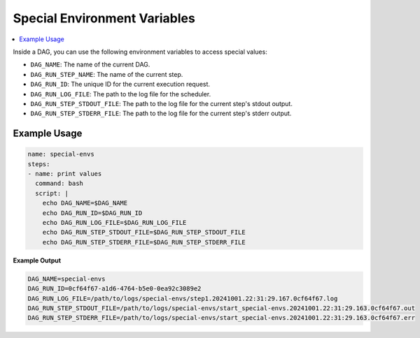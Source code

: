.. _Special Environment Variables:

Special Environment Variables
==============================

.. contents::
    :local:

Inside a DAG, you can use the following environment variables to access special values:

- ``DAG_NAME``: The name of the current DAG.
- ``DAG_RUN_STEP_NAME``: The name of the current step.
- ``DAG_RUN_ID``: The unique ID for the current execution request.
- ``DAG_RUN_LOG_FILE``: The path to the log file for the scheduler.
- ``DAG_RUN_STEP_STDOUT_FILE``: The path to the log file for the current step's stdout output.
- ``DAG_RUN_STEP_STDERR_FILE``: The path to the log file for the current step's stderr output.

Example Usage
~~~~~~~~~~~~~

.. code-block:: yaml

  name: special-envs
  steps:
  - name: print values
    command: bash
    script: |
      echo DAG_NAME=$DAG_NAME
      echo DAG_RUN_ID=$DAG_RUN_ID
      echo DAG_RUN_LOG_FILE=$DAG_RUN_LOG_FILE
      echo DAG_RUN_STEP_STDOUT_FILE=$DAG_RUN_STEP_STDOUT_FILE
      echo DAG_RUN_STEP_STDERR_FILE=$DAG_RUN_STEP_STDERR_FILE

**Example Output**

.. code-block:: bash

  DAG_NAME=special-envs
  DAG_RUN_ID=0cf64f67-a1d6-4764-b5e0-0ea92c3089e2
  DAG_RUN_LOG_FILE=/path/to/logs/special-envs/step1.20241001.22:31:29.167.0cf64f67.log
  DAG_RUN_STEP_STDOUT_FILE=/path/to/logs/special-envs/start_special-envs.20241001.22:31:29.163.0cf64f67.out
  DAG_RUN_STEP_STDERR_FILE=/path/to/logs/special-envs/start_special-envs.20241001.22:31:29.163.0cf64f67.err
